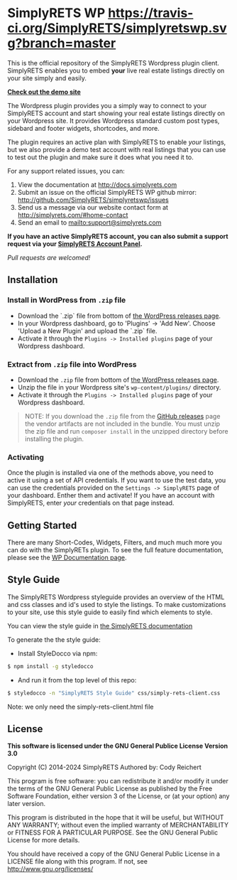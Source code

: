 * SimplyRETS WP [[https://travis-ci.org/SimplyRETS/simplyretswp.svg?branch=master]]

  This is the official repository of the SimplyRETS Wordpress plugin
  client. SimplyRETS enables you to embed *your* live real estate listings
  directly on your site simply and easily.

  *[[http://wordpress-demo.simplyrets.com][Check out the demo site]]*

  The Wordpress plugin provides you a simply way to connect to your
  SimplyRETS account and start showing your real estate listings
  directly on your Wordpress site. It provides Wordpress standard
  custom post types, sidebard and footer widgets, shortcodes, and
  more.

  The plugin requires an active plan with SimplyRETS to enable /your/
  listings, but we also provide a demo test account with real listings
  that you can use to test out the plugin and make sure it does what
  you need it to.

  For any support related issues, you can:
  1) View the documentation at http://docs.simplyrets.com
  2) Submit an issue on the official SimplyRETS WP github mirror: http://github.com/SimplyRETS/simplyretswp/issues
  3) Send us a message via our website contact form at http://simplyrets.com/#home-contact
  4) Send an email to [[mailto:support@simplyrets.com]]

  *If you have an active SimplyRETS account, you can also submit a
  support request via your [[https://simplyrets.com/account][SimplyRETS Account Panel]].*

  /Pull requests are welcomed!/

** Installation

*** Install in WordPress from =.zip= file
    - Download the `.zip` file from bottom of [[https://wordpress.org/plugins/simply-rets/advanced/#download-previous-link][the WordPress releases page]].
    - In your Wordpress dashboard, go to 'Plugins' -> 'Add New'.
      Choose 'Upload a New Plugin' and upload the `.zip` file.
    - Activate it through the =Plugins -> Installed plugins= page of your Wordpress dashboard.

*** Extract from =.zip= file into WordPress
    - Download the =.zip= file from bottom of [[https://wordpress.org/plugins/simply-rets/advanced/#download-previous-link][the WordPress releases page]].
    - Unzip the file in your Wordpress site's =wp-content/plugins/= directory.
    - Activate it through the =Plugins -> Installed plugins= page of your Wordpress dashboard.

 #+BEGIN_QUOTE
NOTE: If you download the ~.zip~ file from the [[https://github.com/SimplyRETS/simplyretswp/releases][GitHub releases]] page the vendor artifacts are not included in the bundle. You must unzip the zip file and run ~composer install~ in the unzipped directory before installing the plugin.
 #+END_QUOTE


*** Activating
    Once the plugin is installed via one of the methods above, you
    need to active it using a set of API credentials. If you want to
    use the test data, you can use the credentials provided on the
    =Settings -> SimplyRETS= page of your dashboard. Enther them and
    activate! If you have an account with SimplyRETS, enter /your/
    credentials on that page instead.

** Getting Started
   There are many Short-Codes, Widgets, Filters, and much much more
   you can do with the SimplyRETs plugin. To see the full feature
   documentation, please see the [[https://wordpress.org/plugins/simply-rets/other_notes/][WP Documentation page]].

** Style Guide
   The SimplyRETS Wordpress styleguide provides an overview of the HTML
   and css classes and id's used to style the listings. To make customizations
   to your site, use this style guide to easily find which elements to style.

   You can view the style guide in [[https://docs.simplyrets.com][the SimplyRETS documentation]]

   To generate the the style guide:
   - Install StyleDocco via npm:
   #+BEGIN_SRC bash
   $ npm install -g styledocco
   #+END_SRC
   - And run it from the top level of this repo:
   #+BEGIN_SRC bash
   $ styledocco -n "SimplyRETS Style Guide" css/simply-rets-client.css
   #+END_SRC

   Note: we only need the simply-rets-client.html file

** License
   *This software is licensed under the GNU General Publice License Version 3.0*

   Copyright (C) 2014-2024 SimplyRETS
   Authored by: Cody Reichert

   This program is free software: you can redistribute it and/or modify
   it under the terms of the GNU General Public License as published by
   the Free Software Foundation, either version 3 of the License, or
   (at your option) any later version.

   This program is distributed in the hope that it will be useful,
   but WITHOUT ANY WARRANTY; without even the implied warranty of
   MERCHANTABILITY or FITNESS FOR A PARTICULAR PURPOSE.  See the
   GNU General Public License for more details.

   You should have received a copy of the GNU General Public License
   in a LICENSE file along with this program.  If not, see
   [[http://www.gnu.org/licenses/]]
